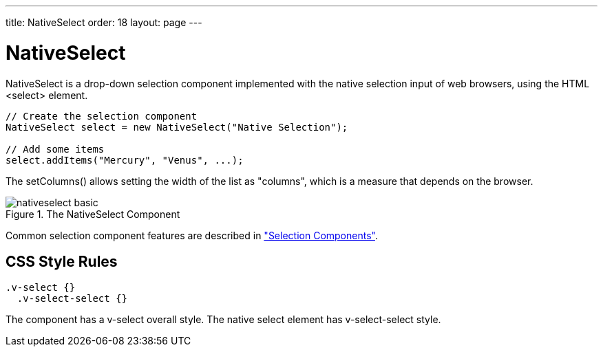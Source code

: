 ---
title: NativeSelect
order: 18
layout: page
---

[[components.nativeselect]]
= [classname]#NativeSelect#

ifdef::web[]
[.sampler]
image:{live-demo-image}[alt="Live Demo", link="http://demo.vaadin.com/sampler/#ui/data-input/multiple-value/drop-down-menu]
endif::web[]

[classname]#NativeSelect# is a drop-down selection component implemented with
the native selection input of web browsers, using the HTML
[literal]#++<select>++# element.


[source, java]
----
// Create the selection component
NativeSelect select = new NativeSelect("Native Selection");
        
// Add some items
select.addItems("Mercury", "Venus", ...);
----

The [methodname]#setColumns()# allows setting the width of the list as
"columns", which is a measure that depends on the browser.

[[figure.components.nativeselect.basic]]
.The [classname]#NativeSelect# Component
image::img/nativeselect-basic.png[]

Common selection component features are described in
<<dummy/../../../framework/components/components-selection#components.selection,"Selection
Components">>.

== CSS Style Rules


[source, css]
----
.v-select {}
  .v-select-select {}
----

The component has a [literal]#++v-select++# overall style. The native
[literal]#++select++# element has [literal]#++v-select-select++# style.




